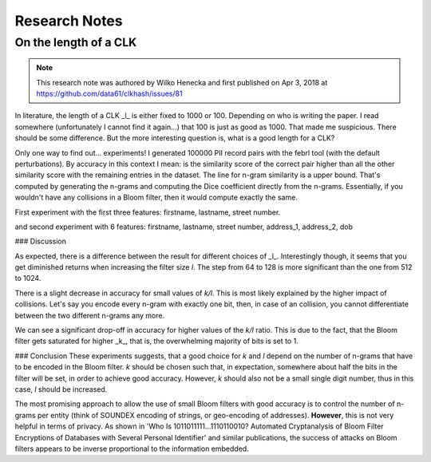 .. _research:

Research Notes
==============

On the length of a CLK
----------------------

.. note::
   This research note was authored by Wilko Henecka and first published on Apr 3, 2018 at https://github.com/data61/clkhash/issues/81


In literature, the length of a CLK _l_ is either fixed to 1000 or 100. Depending on who is writing the paper. I read somewhere (unfortunately I cannot find it again...) that 100 is just as good as 1000.
That made me suspicious. There should be some difference. But the more interesting question is, what is a good length for a CLK?

Only one way to find out... experiments!
I generated 100000 PII record pairs with the febrl tool (with the default perturbations).
By accuracy in this context I mean: is the similarity score of the correct pair higher than all the other similarity score with the remaining entries in the dataset.
The line for n-gram similarity is a upper bound. That's computed by generating the n-grams and computing the Dice coefficient directly from the n-grams.
Essentially, if you wouldn't have any collisions in a Bloom filter, then it would compute exactly the same.

First experiment with the first three features: firstname, lastname, street number.


.. image:: _static/length-of-clk/37897264-880bf5f2-3131-11e8-8802-c62005c19f84.png
   :width: 400
   :alt: Accuracy of Dice-Coefficient for different length CLKS with 3 features


and second experiment with 6 features: firstname, lastname, street number, address_1, address_2, dob

.. image:: _static/length-of-clk/38010429-c08b7208-32a4-11e8-9f41-2a4587f6dce3.png
   :width: 400
   :alt: Accuracy of Dice-Coefficient for different length CLKS with 6 features


### Discussion

As expected, there is a difference between the result for different choices of _l_. Interestingly though,  it seems that you get diminished returns when increasing the filter size `l`.  The step from 64 to 128 is more significant than the one from 512 to 1024.

There is a slight decrease in accuracy for small values of `k/l`. This is most likely explained by the higher impact of collisions. Let's say you encode every n-gram with exactly one bit, then, in case of an collision, you cannot differentiate between the two different n-grams any more.

We can see a significant drop-off in accuracy for higher values of the `k/l` ratio. This is due to the fact, that the Bloom filter gets saturated for higher _k_, that is, the overwhelming majority of bits is set to 1.

### Conclusion
These experiments suggests, that a good choice for `k` and `l` depend on the number of n-grams that have to be encoded in the Bloom filter.
`k` should be chosen such that, in expectation, somewhere about half the bits in the filter will be set, in order to achieve good accuracy. However, `k` should also not be a small single digit number, thus in this case, `l` should be increased.

The most promising approach to allow the use of small Bloom filters with good accuracy is to control the number of n-grams per entity (think of SOUNDEX encoding of strings, or geo-encoding of addresses).
**However**, this is not very helpful in terms of privacy. As shown in 'Who Is 1011011111...1110110010? Automated Cryptanalysis of Bloom Filter Encryptions of Databases with Several Personal Identifier' and similar publications, the success of attacks on Bloom filters appears to be inverse proportional to the information embedded.
